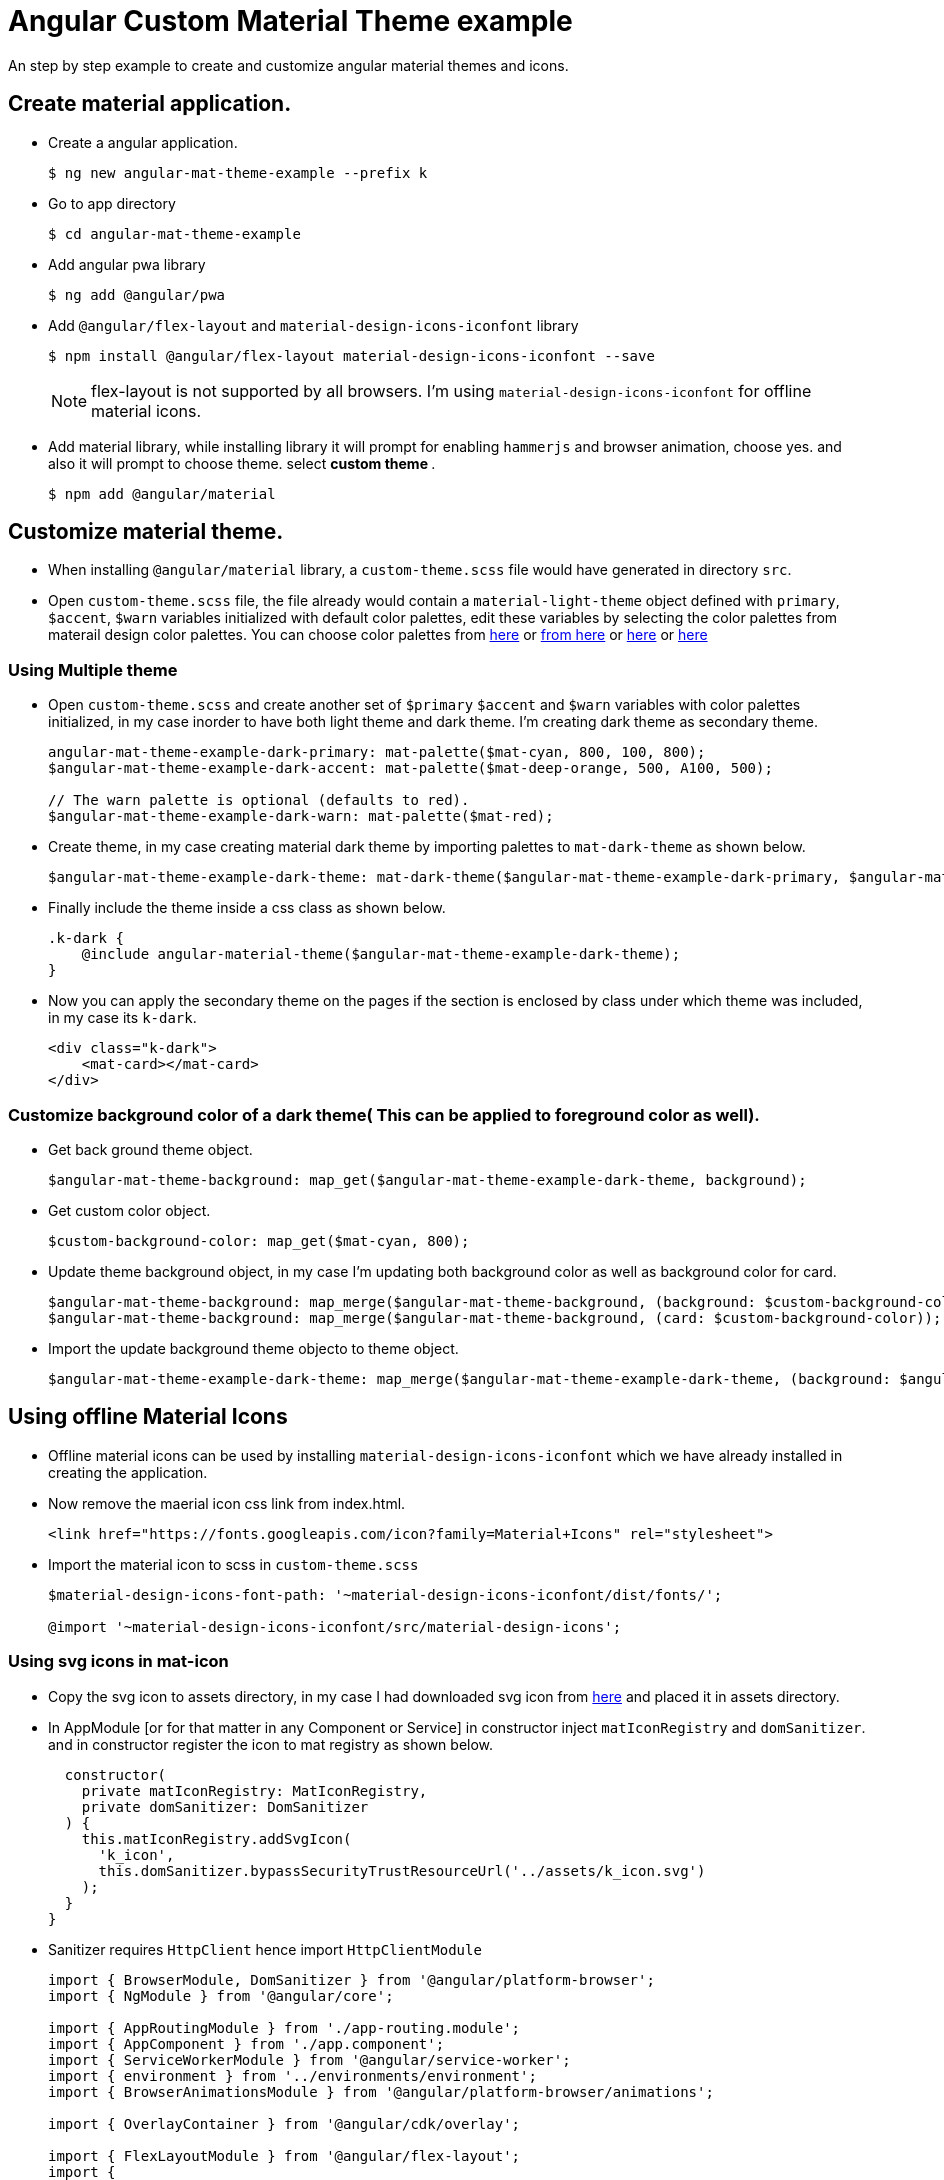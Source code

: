 # Angular Custom Material Theme example

An step by step example to create and customize angular material themes and icons.

== Create material application.

* Create a angular application.
+
[source, shell]
----
$ ng new angular-mat-theme-example --prefix k
----

* Go to app directory
+
[source, shell]
----
$ cd angular-mat-theme-example
----

* Add angular pwa library
+
[source, shell]
----
$ ng add @angular/pwa
----

* Add `@angular/flex-layout` and `material-design-icons-iconfont` library
+
[source, shell]
----
$ npm install @angular/flex-layout material-design-icons-iconfont --save
----
+
NOTE: flex-layout is not supported by all browsers. I'm using `material-design-icons-iconfont` for offline material icons. 

* Add material library, while installing library it will prompt for enabling `hammerjs` and browser animation, choose yes. and also it will prompt to choose theme. select **custom theme **.
+
[source, shell]
----
$ npm add @angular/material
----


== Customize material theme.

* When installing `@angular/material` library, a `custom-theme.scss` file would have generated in directory `src`.

* Open `custom-theme.scss` file, the file already would contain a `material-light-theme` object defined with  `primary`, `$accent`, `$warn` variables initialized with default color palettes, edit these variables by selecting the color palettes from materail design color palettes. You can choose color palettes from https://material.io/tools/color/#!/?view.left=0&view.right=0[here] or https://material.io/design/color/the-color-system.html#tools-for-picking-colors[from here] or https://material-ui.com/style/color/[here] or https://www.materialpalette.com/[here]


=== Using Multiple theme

* Open `custom-theme.scss` and create another set of `$primary` `$accent` and `$warn` variables with color palettes initialized, in my case inorder to have both light theme and dark theme. I'm creating dark theme as secondary theme.
+
[source, scss]
----
angular-mat-theme-example-dark-primary: mat-palette($mat-cyan, 800, 100, 800);
$angular-mat-theme-example-dark-accent: mat-palette($mat-deep-orange, 500, A100, 500);

// The warn palette is optional (defaults to red).
$angular-mat-theme-example-dark-warn: mat-palette($mat-red);

----

* Create theme, in my case creating material dark theme by importing palettes to `mat-dark-theme` as shown below.
+
[source, scss]
----
$angular-mat-theme-example-dark-theme: mat-dark-theme($angular-mat-theme-example-dark-primary, $angular-mat-theme-example-dark-accent, $angular-mat-theme-example-dark-warn);
----
* Finally include the theme inside a css class as shown below.
+
[source, scss]
----
.k-dark {
    @include angular-material-theme($angular-mat-theme-example-dark-theme);
}
----

* Now you can apply the secondary theme on the pages if the section is enclosed by class under which theme was included, in my case its `k-dark`.
+
[source, html]
----
<div class="k-dark">
    <mat-card></mat-card>
</div>
----

=== Customize background color of a dark theme( This can be applied to foreground color as well).

* Get back ground theme object.
+
[source, scss]
----
$angular-mat-theme-background: map_get($angular-mat-theme-example-dark-theme, background);
----
* Get custom color object.
+
[source, scss]
----
$custom-background-color: map_get($mat-cyan, 800);
----

* Update theme background object, in my case I'm updating both background color as well as background color for card.
+
[source, scss]
----
$angular-mat-theme-background: map_merge($angular-mat-theme-background, (background: $custom-background-color));
$angular-mat-theme-background: map_merge($angular-mat-theme-background, (card: $custom-background-color));
----

* Import the update background theme objecto to theme object.
+
[source, scss]
----
$angular-mat-theme-example-dark-theme: map_merge($angular-mat-theme-example-dark-theme, (background: $angular-mat-theme-background));
----


== Using offline Material Icons

* Offline material icons can be used by installing `material-design-icons-iconfont` which we have already installed in creating the application.

* Now remove the maerial icon css link from index.html.
+
[source, html]
----
<link href="https://fonts.googleapis.com/icon?family=Material+Icons" rel="stylesheet">
----
* Import the material icon to scss in `custom-theme.scss`
+
[source, scss]
----
$material-design-icons-font-path: '~material-design-icons-iconfont/dist/fonts/';
 
@import '~material-design-icons-iconfont/src/material-design-icons';
----

=== Using svg icons in mat-icon

* Copy the svg icon to assets directory, in my case I had downloaded svg icon from https://materialdesignicons.com/[here] and placed it in assets directory.

* In AppModule [or for that matter in any Component or Service] in constructor inject `matIconRegistry` and `domSanitizer`. and in constructor register the icon to mat registry as shown below.
+
[source, typescript]
----
  constructor(
    private matIconRegistry: MatIconRegistry,
    private domSanitizer: DomSanitizer
  ) {
    this.matIconRegistry.addSvgIcon(
      'k_icon',
      this.domSanitizer.bypassSecurityTrustResourceUrl('../assets/k_icon.svg')
    );
  }
}
----

* Sanitizer requires `HttpClient` hence import `HttpClientModule`
+
[source, typescript]
----
import { BrowserModule, DomSanitizer } from '@angular/platform-browser';
import { NgModule } from '@angular/core';

import { AppRoutingModule } from './app-routing.module';
import { AppComponent } from './app.component';
import { ServiceWorkerModule } from '@angular/service-worker';
import { environment } from '../environments/environment';
import { BrowserAnimationsModule } from '@angular/platform-browser/animations';

import { OverlayContainer } from '@angular/cdk/overlay';

import { FlexLayoutModule } from '@angular/flex-layout';
import {
  MatToolbarModule,
  MatRippleModule,
  MatIconModule, MatButtonModule, MatMenuModule, MatDividerModule, MatCardModule, MatTabsModule, MatButtonToggleModule, MatIconRegistry
} from '@angular/material';
import { CardComponent } from './card/card.component';
import { ButtonsComponent } from './buttons/buttons.component';
import { FormsModule } from '@angular/forms';
import { HttpClientModule } from '@angular/common/http';

@NgModule({
  declarations: [
    AppComponent,
    CardComponent,
    ButtonsComponent
  ],
  imports: [
    BrowserModule,
    FlexLayoutModule,
    AppRoutingModule,
    HttpClientModule,
    MatCardModule, MatTabsModule, FormsModule, MatButtonToggleModule,
    MatToolbarModule, MatRippleModule, MatIconModule, MatButtonModule, MatMenuModule, MatDividerModule,
    ServiceWorkerModule.register('ngsw-worker.js', { enabled: environment.production }),
    BrowserAnimationsModule
  ],
  providers: [],
  bootstrap: [AppComponent]
})
export class AppModule {
    constructor(
    private matIconRegistry: MatIconRegistry,
    private domSanitizer: DomSanitizer
  ) {
    this.matIconRegistry.addSvgIcon(
      'k_icon',
      this.domSanitizer.bypassSecurityTrustResourceUrl('../assets/k_icon.svg')
    );
  }
}
----

* Now you can use svgIcon in `mat-icon` as shown below.
+
[source, html]
----
<mat-icon svgIcon="k_icon"></mat-icon>
----

== Useful Links

=== Material
* https://material.io/tools/color/#!/?view.left=0&view.right=0
* https://material.io/design/color/the-color-systemhtml#tools-for-picking-colors
* https://material-ui.com/style/color/
* https://www.materialpalette.com/
* https://material.io/design/color/#
* https://material.angular.io/
* https://material.angular.io/guide/theming

=== Flex Layout

* https://github.com/angular/flex-layout
* https://tburleson-layouts-demos.firebaseapp.com/#/docs

=== Material Icons

* https://github.com/jossef/material-design-icons-iconfont
* https://materialdesignicons.com/
